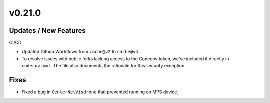 v0.21.0
=======

Updates / New Features
----------------------

CI/CD

* Updated Github Workflows from ``cache@v2`` to ``cache@v4``.

* To resolve issues with public forks lacking access to the Codecov
  token, we've included it directly in ``codecov.yml``. The file also
  documents the rationale for this security exception.

Fixes
-----

* Fixed a bug in ``CenterNetVisdrone`` that prevented running on MPS device.

